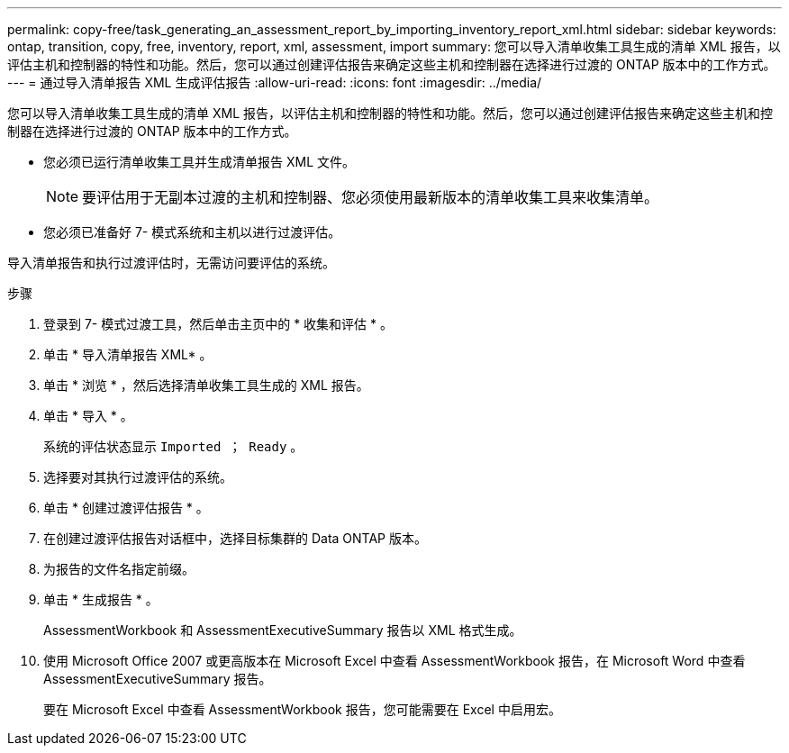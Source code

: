 ---
permalink: copy-free/task_generating_an_assessment_report_by_importing_inventory_report_xml.html 
sidebar: sidebar 
keywords: ontap, transition, copy, free, inventory, report, xml, assessment, import 
summary: 您可以导入清单收集工具生成的清单 XML 报告，以评估主机和控制器的特性和功能。然后，您可以通过创建评估报告来确定这些主机和控制器在选择进行过渡的 ONTAP 版本中的工作方式。 
---
= 通过导入清单报告 XML 生成评估报告
:allow-uri-read: 
:icons: font
:imagesdir: ../media/


[role="lead"]
您可以导入清单收集工具生成的清单 XML 报告，以评估主机和控制器的特性和功能。然后，您可以通过创建评估报告来确定这些主机和控制器在选择进行过渡的 ONTAP 版本中的工作方式。

* 您必须已运行清单收集工具并生成清单报告 XML 文件。
+

NOTE: 要评估用于无副本过渡的主机和控制器、您必须使用最新版本的清单收集工具来收集清单。

* 您必须已准备好 7- 模式系统和主机以进行过渡评估。


导入清单报告和执行过渡评估时，无需访问要评估的系统。

.步骤
. 登录到 7- 模式过渡工具，然后单击主页中的 * 收集和评估 * 。
. 单击 * 导入清单报告 XML* 。
. 单击 * 浏览 * ，然后选择清单收集工具生成的 XML 报告。
. 单击 * 导入 * 。
+
系统的评估状态显示 `Imported ； Ready` 。

. 选择要对其执行过渡评估的系统。
. 单击 * 创建过渡评估报告 * 。
. 在创建过渡评估报告对话框中，选择目标集群的 Data ONTAP 版本。
. 为报告的文件名指定前缀。
. 单击 * 生成报告 * 。
+
AssessmentWorkbook 和 AssessmentExecutiveSummary 报告以 XML 格式生成。

. 使用 Microsoft Office 2007 或更高版本在 Microsoft Excel 中查看 AssessmentWorkbook 报告，在 Microsoft Word 中查看 AssessmentExecutiveSummary 报告。
+
要在 Microsoft Excel 中查看 AssessmentWorkbook 报告，您可能需要在 Excel 中启用宏。


